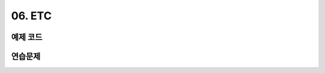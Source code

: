 ﻿
06. ETC
========================================

예제 코드
----------------------------------------

연습문제
----------------------------------------

